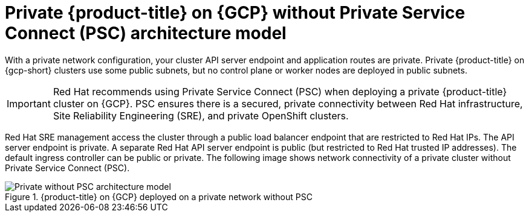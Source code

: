 // Module included in the following assemblies:
//
// * osd-architecture-models-gcp.adoc

:_mod-docs-content-type: CONCEPT
[id="osd-private-architecture-model_{context}"]
= Private {product-title} on {GCP} without Private Service Connect (PSC) architecture model

With a private network configuration, your cluster API server endpoint and application routes are private. Private {product-title} on {gcp-short} clusters use some public subnets, but no control plane or worker nodes are deployed in public subnets.

[IMPORTANT]
====
Red Hat recommends using Private Service Connect (PSC) when deploying a private {product-title} cluster on {GCP}. PSC ensures there is a secured, private connectivity between Red Hat infrastructure, Site Reliability Engineering (SRE), and private OpenShift clusters.
====

Red Hat SRE management access the cluster through a public load balancer endpoint that are restricted to Red Hat IPs. The API server endpoint is private. A separate Red Hat API server endpoint is public (but restricted to Red Hat trusted IP addresses). The default ingress controller can be public or private. The following image shows network connectivity of a private cluster without Private Service Connect (PSC).

.{product-title} on {GCP} deployed on a private network without PSC
image::484_b_Openshift_osd_gcp_private_no_psc_arch_0525.png[Private without PSC architecture model]

